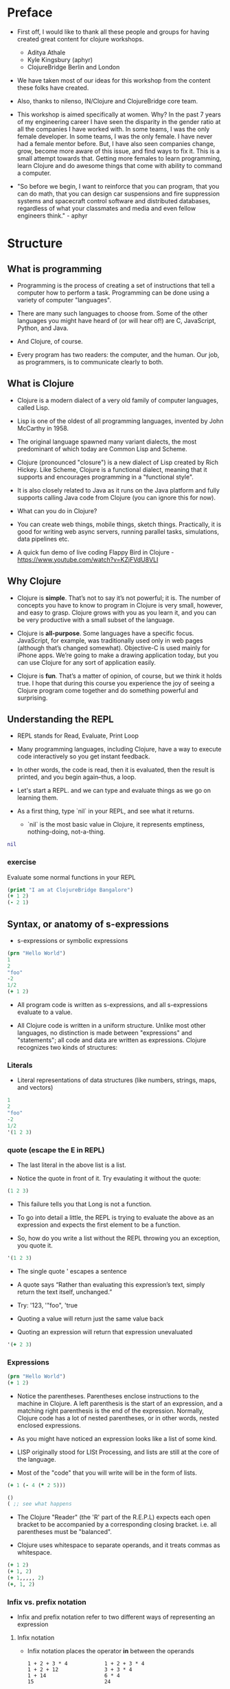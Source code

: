 * Preface
- First off, I would like to thank all these people and groups for
  having created great content for clojure workshops.
  - Aditya Athale
  - Kyle Kingsbury (aphyr)
  - ClojureBridge Berlin and London

- We have taken most of our ideas for this workshop from the content
  these folks have created.

- Also, thanks to nilenso, IN/Clojure and ClojureBridge core team.

- This workshop is aimed specifically at women. Why? In the past 7
  years of my engineering career I have seen the disparity in the
  gender ratio at all the companies I have worked with. In some teams,
  I was the only female developer. In some teams, I was the only
  female. I have never had a female mentor before. But, I have also
  seen companies change, grow, become more aware of this issue, and
  find ways to fix it. This is a small attempt towards that. Getting
  more females to learn programming, learn Clojure and do awesome
  things that come with ability to command a computer.

- "So before we begin, I want to reinforce that you can program, that
  you can do math, that you can design car suspensions and fire
  suppression systems and spacecraft control software and distributed
  databases, regardless of what your classmates and media and even
  fellow engineers think." - aphyr

* Structure
** What is programming
- Programming is the process of creating a set of instructions that
  tell a computer how to perform a task. Programming can be done using
  a variety of computer "languages".

- There are many such languages to choose from. Some of the other
  languages you might have heard of (or will hear of!) are C,
  JavaScript, Python, and Java.

- And Clojure, of course.

- Every program has two readers: the computer, and the human. Our job,
  as programmers, is to communicate clearly to both.


** What is Clojure
- Clojure is a modern dialect of a very old family of computer
  languages, called Lisp.

- Lisp is one of the oldest of all programming languages, invented by
  John McCarthy in 1958. [[./img/john-mccarthy.png]]

- The original language spawned many variant dialects, the most
  predominant of which today are Common Lisp and Scheme.

- Clojure (pronounced "closure") is a new dialect of Lisp created by
  Rich Hickey. Like Scheme, Clojure is a functional dialect, meaning
  that it supports and encourages programming in a "functional style".
  [[./img/rich.jpeg]]

- It is also closely related to Java as it runs on the Java platform
  and fully supports calling Java code from Clojure (you can ignore
  this for now).

- What can you do in Clojure?

- You can create web things, mobile things, sketch
  things. Practically, it is good for writing web async servers,
  running parallel tasks, simulations, data pipelines etc.

- A quick fun demo of live coding Flappy Bird in Clojure -
  https://www.youtube.com/watch?v=KZjFVdU8VLI


** Why Clojure
- Clojure is *simple*. That’s not to say it’s not powerful; it is. The
  number of concepts you have to know to program in Clojure is very
  small, however, and easy to grasp. Clojure grows with you as you
  learn it, and you can be very productive with a small subset of the
  language.

- Clojure is *all-purpose*. Some languages have a specific
  focus. JavaScript, for example, was traditionally used only in web
  pages (although that’s changed somewhat). Objective-C is used mainly
  for iPhone apps. We’re going to make a drawing application today,
  but you can use Clojure for any sort of application easily.

- Clojure is *fun*. That’s a matter of opinion, of course, but we think
  it holds true. I hope that during this course you experience the joy
  of seeing a Clojure program come together and do something powerful
  and surprising.


** Understanding the REPL
- REPL stands for Read, Evaluate, Print Loop

- Many programming languages, including Clojure, have a way to execute
  code interactively so you get instant feedback.

- In other words, the code is read, then it is evaluated, then the
  result is printed, and you begin again–thus, a loop.

- Let's start a REPL. and we can type and evaluate things as we go on
  learning them.

- As a first thing, type `nil` in your REPL, and see what it returns.
  - `nil` is the most basic value in Clojure, it represents emptiness,
    nothing-doing, not-a-thing.

#+BEGIN_SRC clojure
nil
#+END_SRC

*** exercise
Evaluate some normal functions in your REPL
#+BEGIN_SRC clojure
(print "I am at ClojureBridge Bangalore")
(+ 1 2)
(- 2 1)
#+END_SRC


** Syntax, or anatomy of s-expressions
- s-expressions or symbolic expressions

#+BEGIN_SRC clojure
(prn "Hello World")
1
2
"foo"
-2
1/2
(+ 1 2)
#+END_SRC
- All program code is written as s-expressions, and all s-expressions
  evaluate to a value.

- All Clojure code is written in a uniform structure. Unlike most
  other languages, no distinction is made between "expressions" and
  "statements"; all code and data are written as expressions. Clojure
  recognizes two kinds of structures:

*** Literals
- Literal representations of data structures (like numbers, strings,
  maps, and vectors)
#+BEGIN_SRC clojure
1
2
"foo"
-2
1/2
'(1 2 3)
#+END_SRC

*** quote (escape the E in REPL)
- The last literal in the above list is a list.

- Notice the quote in front of it. Try evaulating it without the quote:

#+BEGIN_SRC clojure
(1 2 3)
#+END_SRC

- This failure tells you that Long is not a function.

- To go into detail a little, the REPL is trying to evaluate the above
  as an expression and expects the first element to be a function.

- So, how do you write a list without the REPL throwing you an exception, you quote it.

#+BEGIN_SRC clojure
'(1 2 3)
#+END_SRC

- The single quote ' escapes a sentence

- A quote says “Rather than evaluating this expression’s text, simply
  return the text itself, unchanged.”

- Try: '123, '"foo", 'true

- Quoting a value will return just the same value back

- Quoting an expression will return that expression unevaluated
#+BEGIN_SRC clojure
'(+ 2 3)
#+END_SRC

*** Expressions
#+BEGIN_SRC clojure
(prn "Hello World")
(+ 1 2)
#+END_SRC

- Notice the parentheses. Parentheses enclose instructions to the
  machine in Clojure. A left parenthesis is the start of an
  expression, and a matching right parenthesis is the end of the
  expression. Normally, Clojure code has a lot of nested parentheses,
  or in other words, nested enclosed expressions.

- As you might have noticed an expression looks like a list of some
  kind.

- LISP originally stood for LISt Processing, and lists are still at
  the core of the language.

- Most of the "code" that you will write will be in the form of lists.

#+BEGIN_SRC clojure
(+ 1 (- 4 (* 2 5)))
#+END_SRC

#+BEGIN_SRC clojure
()
( ;; see what happens
#+END_SRC

- The Clojure "Reader" (the 'R' part of the R.E.P.L) expects each open
  bracket to be accompanied by a corresponding closing
  bracket. i.e. all parentheses must be "balanced".

- Clojure uses whitespace to separate operands, and it treats commas
  as whitespace.

#+BEGIN_SRC clojure
(+ 1 2)
(+ 1, 2)
(+ 1,,,,, 2)
(+, 1, 2)
#+END_SRC

*** Infix vs. prefix notation

- Infix and prefix notation refer to two different ways of representing an expression

**** Infix notation
- Infix notation places the operator *in* between the operands

    #+BEGIN_SRC
    1 + 2 + 3 * 4            1 + 2 + 3 * 4
    1 + 2 + 12               3 + 3 * 4
    1 + 14                   6 * 4
    15                       24
    #+END_SRC

- Infix notation should be familiar to most people.  In infix
  notation, the order of operations is not always obvious, deciding
  which operation should happen first requires first deciding on an
  operator precedence hierarchy. In this case - BODMAS or PEMDAS or
  something similar.

**** Prefix notation

- Prefix notation places the operator before or *pre* the operands

    #+BEGIN_SRC
    + 1 + 2 * 3 4
    + 1 + 2 12
    + 1 14
    15
    #+END_SRC

- Prefix notation sidesteps the need to have an operator precedence
  hierarchy.  Since the operands always follow the operator, there is
  no ambiguity around which operator applies to a given operand.

- Clojure uses the prefix notation, and pairs it with the
  s-expressions and parantheses we've already seen to give us a
  concise and unambiguous notation.

  #+BEGIN_SRC clojure
  (+ 1 2 (* 3 4))
  (+ 1 2 12)
  15
  #+END_SRC


** Simple data types - string, bool and numbers
- In any expression, you have nouns and verbs
*** nouns
- Nouns are things in the world

- These are the values that we pass to an expression, or what an
  expression evaluates to.

- The values can be of different types.

- Most languages have some basic data types.

- number, string (text), boolean (true/false)

- nil, true, 0, and "hi there!" are all different types of values

*** verbs
- Functions are the verbs in programming.
- Given some values (arguments/parameters), they return a value.
#+BEGIN_SRC clojure
(+ 1 2)
(prn "Hello World")
#+END_SRC

- In the examples you have seen so far, + and prn are functions.

*** basic data types
- We have already covered what values/things are

- 1, 2.5, nil, true, "hello"; these are all values

- But as you can probably already tell, they are all different values

- In other words - different types of values

- Types relate to each other. for example in math, both 1 and 2.5 are

  numbers; but 1 is a natural number while 2.5 is real number

- Every language has a type system; a particular way of organizing
  nouns into groups, figuring out which verbs make sense on which
  types, and relating types to one another

- Clojure's type system is:
  - *strong* in that operations on improper types are simply not allowed
  TODO: add examples
  - *dynamic* because they are enforced when the program is run,
    instead of when the program is first read by the computer (in
    other words, at runtime vs compile time)

List of basic types:
1) nil ;; TODO: check type or see how to introduce
2) Numbers: Integer, Ratio, Float - 1, 3/4, 2.5
3) Strings: text like "hey", "cats are so nice", "ありがとう"
4) Characters: \a, \b, \c


** Special data types - symbols and keywords
*** keywords
- Clojure has a special type called keyword

- eg - :foo, :bar

- Special because they are symbolic identifiers that evaluate to themselves

*** symbols
- Identifiers that are used to refer to something else

- For example, there is a function called `inc` which is used to increment a number

- Unlike 0, "hi", inc is a symbol

- When Clojure evaluates a symbol, it looks up that symbol’s meaning

- Type inc in your REPL, you will get the meaning of what inc represents

- We can also refer to symbol itself without evaluating it - `'inc`
*** def
- We use def to bind a symbol to its value

#+BEGIN_SRC clojure
(def chosen-one "Harry Potter")
#+END_SRC

- Here, we have bound the symbol 'chosen-one to the string "Harry Potter"

- If we had to type the same values over and over, it would be very
  hard to write a program. So, we bind them to symbols so we
  can refer to them in a way we can remember.


** Functions
- Functions we have seen so far

#+BEGIN_SRC clojure
(+ 1 2)
(str "this is a function " "that combines two strings")
(prn "this function prints whatever you give it")
(inc 42)
#+END_SRC

- A function is an independent, discrete piece of code that takes in some values (called arguments) and returns a value

- Each function takes in zero or more number of arguments and returns one value

*** calling a function
- By now you’ve seen many examples of function calls
#+BEGIN_SRC clojure
(+ 1 2 3 4)
#+END_SRC
- All Clojure operations have the same syntax: opening parenthesis, operator, operands, closing parenthesis
- Function call is just another term for an operation where the
  operator is a function or a function expression (an expression that
  returns a function)
#+BEGIN_SRC clojure
(1 2 3 4)
("test" 1 2 3)
#+END_SRC
- The above examples are not valid function calls as the operator is not a function
- Evaulate them to see what result you get
- You might see that exception a lot while coding in Clojure
- <x> cannot be cast to clojure.lang.IFn just means that you’re trying to use something as a function when it’s not

*** write your own function

**** defn
#+BEGIN_SRC clojure
(defn same [x] x)
#+END_SRC
- Function definitions are composed of five main parts:
1. defn
2. Function name
3. A docstring describing the function (optional)
4. Parameters listed in brackets
5. Function body

- In the above example, you have defined a fn that takes an argument and returns it back
- Try it out
#+BEGIN_SRC clojure
(same 42)
(same "am I the same")
(same :foo)
#+END_SRC
- Exercise: write a function to add 10 to a number

**** fn
- This is another way of defining a fn
#+BEGIN_SRC clojure
(fn same [x] x)
#+END_SRC

- You can also write functions without any names
#+BEGIN_SRC clojure
(fn same [x] x)
#+END_SRC

- The function body can contain forms of any kind
- Clojure automatically returns the last form evaluated
#+BEGIN_SRC clojure
(defn return-something []
  1
  (+ 1 2)
  2
  "foo")
#+END_SRC

- All functions are created equal, there are no "special" functions. Even the core fns are the same as the ones you create.


** Sequence / Collection types and associated functions
- So far, we've dealt with discrete pieces of data: one number, one
  string, one value. When programming, it is more often the case that
  you want to work with groups of data.

- Clojure has great facilities for working with these groups, or
  collections, of data. Not only does it provide four different types
  of collections, but it also provides a uniform way to use all of
  these collections together.

*** Vectors
- A vector is a sequential collection of values.

- A vector may be empty.

- A vector may contain values of different types.

- Each value in a vector is numbered starting at 0, that number is called its index.

- The index is used to refer to each value when looking them up.

- To imagine a vector, imagine a box split into some number of equally-sized compartments.

- Each of those compartments has a number.

- You can put a piece of data inside each compartment and always know where to find it, as it has a number.

#+BEGIN_SRC
   0     1     2     3     4     5
|-----+-----+-----+-----+-----+----|
| "a" | "b" | "c" | "d" | "e" | "f |
|-----+-----+-----+-----+-----+----|
#+END_SRC

- Note that the numbers start with 0. That may seem strange, but we often count from zero when programming.

**** Syntax
- Vectors are written using square brackets with any number of pieces of data inside them, separated by spaces.
- Examples:
#+BEGIN_SRC clojure
[1 2 3 4 5]
[56.9 60.2 61.8 63.1 54.3 66.4 66.5 68.1 70.2 69.2 63.1 57.1]
[]
#+END_SRC

**** Creation
- The next two functions are used to make new vectors.
- The vector function takes any number of items and puts them in a new vector.
- `conj` is an interesting function that you'll see used with all the data structures.
- With vectors, it takes a vector and an item and returns a new vector with that item added to the end of the vector.
- Why the name conj? conj is short for conjoin, which means to join or combine.
- This is what we're doing: we're joining the new item to the vector.
#+BEGIN_SRC clojure
(vector 5 10 15)
;=> [5 10 15]

(conj [5 10] 15)
;=> [5 10 15]
#+END_SRC

**** Extraction
- Now, take a look at these four functions.
- count gives us a count of the number of items in a vector.
#+BEGIN_SRC clojure
(count [5 10 15])
;=> 3
#+END_SRC
- nth gives us the nth item in the vector.
#+BEGIN_SRC clojure
(nth [5 10 15] 1)
;=> 10
#+END_SRC
- Note that we start counting at 0, so in the example, calling nth with the number 1 gives us what we'd call the second element when we aren't programming.
- first returns the first item in the collection.
#+BEGIN_SRC clojure
(first [5 10 15])
;=> 5
#+END_SRC
- rest returns all except the first item.
#+BEGIN_SRC clojure
(rest [5 10 15])
;=> (10 15)
#+END_SRC
- Try not to think about that and nth at the same time, as they can be confusing.



*** Maps
**** key value pairs
- Maps hold a set of keys and values associated with them.
- You can think of it like a dictionary: you look up things using a
  word (a keyword) and see the definition (its value).
- If you've programmed in another language, you might have seen
  something like maps--maybe called dictionaries, hashes, or
  associative arrays.
#+BEGIN_SRC clojure
{:first       "Harry"
 :middle     "James"
 :last       "Potter"
 :occupation "Auror"}
#+END_SRC

**** Syntax
- We write maps by enclosing alternating keys and values in curly braces, like above.
- Maps are useful because they can hold data in a way we normally think about it.
- Take our made up example, Harry Potter.
- A map can hold his first name, middle name and last name, his occupation, or anything else.
- It's a simple way to collect that data and make it easy to look up.
#+BEGIN_SRC clojur
{:a 1 :b "two"}
#+END_SRC
- This example is an empty map. It is a map that is ready to hold some things, but doesn't have anything in it yet.
#+BEGIN_SRC clojure
{}
#+END_SRC

**** Creation
- assoc and dissoc are paired functions: they associate and disassociate items from a map.
- See how we add the last name "Granger" to the map with assoc, and then we remove it with dissoc.
#+BEGIN_SRC clojure
(assoc {:first "Hermione"} :last "Granger")
;=> {:first "Hermione", :last "Granger"}

(dissoc {:first "Hermione" :last "Granger"} :last)
;=> {:first "Hermione"}
#+END_SRC
- merge merges two maps together to make a new map.
#+BEGIN_SRC clojure
(merge {:first "Hermione"} {:last "Granger"})
;=> {:first "Hermione", :last "Granger"}
#+END_SRC

**** Extraction
- `count`, every collection has this function.
#+BEGIN_SRC clojure
(count {:first "Hermione" :last "Granger"})
;=> 2
#+END_SRC
-  Why do you think the answer is two? count is returning the number of associations.
- Since map is a key-value pair, the key is used to get a value from a map.
- One of the ways often used in Clojure is the examples below.
#+BEGIN_SRC clojure
(get {:first "Hermione" :last "Granger"} :first)
;=> "Hermione"
(get {:first "Hermione"} :last)
;=> nil

(get {:first "Hermione"} :last "NA")
;=> "NA"
#+END_SRC
- In the last example, we supplied a backup value "NA". This works when the key we asked for is not in the map.

- We can use also use keyword like using a function in order to look up values in a map.
#+BEGIN_SRC clojure
(:first {:first "Hermione" :last "Granger"})
;=> "Hermione"
(:last {:first "Hermione"})
;=> nil

(:last {:first "Hermione"} "NA")
;=> "NA"
#+END_SRC

- Then we have keys and vals, which are pretty simple: they return the keys and values in the map.
#+BEGIN_SRC clojure
(keys {:first "Hermione" :last "Granger"})
;=> (:first :last)

(vals {:first "Hermione" :last "Granger"})
;=> ("Hermione" "Granger")
#+END_SRC
- The order is not guaranteed, so we could have gotten (:first :last) or (:last :first).

**** Update
- After the creation, we want to save a new value associated to the key.
- The assoc function can be used by assigning a new value to the existing key.
#+BEGIN_SRC clojure
(def hello {:count 1 :words "hello"})
(assoc hello :words "bye")
;=> {:count 1, :words "bye"}
#+END_SRC
- Also, there's handy function update.
- The function takes map and a key with a function.
- The value of specified key will be the first argument of the given function.
#+BEGIN_SRC clojure
(update hello :count inc)
;=> {:count 2, :words "hello"}
(update hello :words str ", world")
;=> {:count 1, :words "hello, world"}
#+END_SRC
- The update-in function works like update, but takes a vector of keys to update at a path to a nested map.
#+BEGIN_SRC clojure
(def mine {:pet {:age 5 :name "able"}})

(update-in mine [:pet :age] - 3)
;=> {:pet {:age 2, :name "able"}}
#+END_SRC

*** Collection of collections
- Simple values such as numbers, keywords, and strings are not the
  only types of things you can put into collections.

- You can also put other collections into collections, so you can have
  a vector of maps, or a list of vectors, or whatever combination fits
  your data.

#+BEGIN_SRC clojure
(def wizards [{:name  "Harry Potter"
               :house "Gryffindor"}
              {:name  "Draco Malfoy"
               :house "Slytherin"}])

(def houses {:gryffindor {:colors ["scarlet" "gold"]
                          :points 200}
             :slytherin  {:colors ["green" "silver"]
                          :points 150}})
#+END_SRC

*** exercise
- add Ron and Hermione to the collection of wizards

- write a function to to extract points of a house given the name


** Context and bindings (let)
- let is a Clojure special form, a fundamental building block of the language

- When you are creating functions, you may want to assign names to
  values in order to reuse those values or make your code more
  readable.

- Inside of a function, however, you should not use def, like you would outside of a function.

- Instead, you should use a special form called let.

- Like def, let creates a binding
#+BEGIN_SRC clojure
(let [mangoes 3
      oranges 5]
  (+ mangoes oranges))
#+END_SRC

#+BEGIN_SRC clojure
(def x 32)
(prn x)
(let [x 42]
  (prn x))
#+END_SRC

- let lets you evaulate expressions in the context of its bindings

- In other languages, it is called a local variable assignment

- In Clojure, it has the different name: lexical binding

- Clojure’s lexically bound variables are available to use in a limited code block (scope)

- Write as many bindings (key-value pairs) as we want within the square brackets

#+BEGIN_SRC clojure
(let [x 1
      y 1
      z (+ x y)
      z (* 2 z)]
  (println z)
  x)
#+END_SRC

- let also returns the last expression in


** Control flow and logic (if, when, do)
- Control flow is the programming term for deciding how to react to a
  given circumstance. We make decisions like this all the time

- If your charging station is dead, take a cab
- If your wet and dry waste is not segregated, pay a fine to bbmp

- If something is true or false or a bunch of things are true or false, react

- Most of what we do today in software is this kind of decision making
  - Is the user input valid? if yes, save her data, otherwise throw an error

- Hence, changing the order of evaluation in a language is called
  control flow, and lets programs make decisions based on varying
  circumstances

*** if

#+begin_src clojure
(if (= 2 2) "yes" "no")
#+end_src

#+begin_src clojure
(if (< (+ y 40) 150)
  (+ y 40)
  -150)
#+end_src

#+begin_src clojure
(if "conditional-expression"
  "expression-to-evaluate-when-true"
  "expression-to-evaluate-when-false")
#+end_src

- Truthiness:
  - When testing the truth of an expression, Clojure considers the
    values nil and false to be false and everything else to be
    true. Here are some examples

#+begin_src clojure
(if "anything other than nil or false is considered true"
  "A string is considered true"
  "A string is not considered true")
#+end_src

#+begin_src clojure
(if nil
  "nil is considered true"
  "nil is not considered true")
#+end_src

#+begin_src clojure
(if (get {:a 1} :b)
  "expressions which evaluate to nil are considered true"
  "expressions which evaluate to nil are not considered true")
#+end_src

*** boolean logic

- if statements are not limited to testing only one thing, you can
  test multiple conditions using boolean logic. Boolean logic refers
  to combining and changing the results of predicates using and, or,
  and not.

#+begin_src clojure
(or 1 2)
(or false 2)
(or true false)


(and 1 2)
(and false false)
(and false 2)
(and 2 false)

(not false)
#+end_src

*** leap year?
**** begin
#+begin_src clojure
(defn leap-year? [year]
  "Every four years, except years divisible by 100, but yes for years divisible by 400.")
#+end_src

**** first conditional
#+begin_src clojure
(defn leap-year?
  "Every four years, except years divisible by 100, but yes for years divisible by 400."
  [year]
  (= 0 (mod year 4)))
#+end_src

**** second conditional
#+begin_src clojure
(defn leap-year?
  "Every four years, except years divisible by 100, but yes for years divisible by 400."
  [year]
  (and (= 0 (mod year 4)
       (= 0 (mod year 400)))))
#+end_src

**** third conditional

#+begin_src clojure
(defn leap-year?
  "Every four years, except years divisible by 100, but yes for years divisible by 400."
  [year]
  (and (= 0 (mod year 4))
       (or (= 0 (mod year 400))
           (not (= 0 (mod year 100))))))
#+end_src

- If you’ve never seen this concept in programming before, remember
  that it follows the common sense way you look at things normally.
  - Is this and that true? Only if both are true.
  - Is this or that true? Yes, if either – or both! – are.
  - Is this not true? Yes, if it’s false.

*** when
- When you only want to take one branch of an if, you can use when:

#+begin_src clojure
(when false
  (prn :hi)
  (prn :there))
#+end_src


#+begin_src clojure
(when true
  (prn :hi)
  (prn :there))
#+end_src

- Because there is only one path to take, when takes any number of
  expressions, and evaluates them only when the predicate is
  truthy. If the predicate evaluates to nil or false, when does not
  evaluate its body, and returns nil.


*** exercise

Using the control flow constructs we’ve learned, write a schedule
function which, given an hour of the day, returns what you’ll be doing
at that time.

#+begin_src clojure
(schedule 18) ;; for us, returns :dinner
#+end_src


** Composition of functions

- So far, we've seen and written functions that take in some data as
  arguments, perform a simple process or calculation using this data,
  and return some data as a result

- Now lets look at a function that performs a slightly more complex task

#+begin_src clojure
(def wizards {:hermione {:name  "Hermione Granger"
                         :house :gryffindor}
              :draco    {:name  "Draco Malfoy"
                         :house :slytherin}
              :padma    {:name  "Padma Patil"
                         :house :ravenclaw}
              :cedric   {:name "Cedric Diggory"
                         :house :hufflepuff}})

(def houses {:gryffindor {:colors ["scarlet" "gold"]
                          :points 200}
             :slytherin  {:colors ["green" "silver"]
                          :points 150}
             :ravenclaw  {:colors ["blue" "bronze"]
                          :points 200}
             :hufflepuff {:colors ["yellow" "black"]
                          :points 170}})
#+end_src

- Given this data, lets say we want to add points to the wizard :cedric's house

- We can break this task down into two steps:
  - Figure out the wizard's house using the wizards data
  #+begin_src clojure
  (defn get-wizards-house [wizard]
    (:house (wizard wizards)))
  #+end_src

  - Add points to the house
  #+begin_src clojure
  (defn add-points-to-house [points house]
    (update-in houses [house :points] + points))
  #+end_src

- Clojure allows us to pass in the result of one function as an
  argument to another function. This is referred to as "Function
  Composition"

  - Lets compose our get-wizards-house and add-points-to-house
    functions into a third function so we can add points using wizards
  #+begin_src clojure
  (defn add-points-by-wizard [points wizard]
    (add-points-to-house points (get-wizards-house wizard)))

  ;; Now try this:

  (add-points-by-wizard 100 :cedric)
#+end_src

- We can use function composition to build up a complex multi-step
  computation or process using small, simple, and reusable functions.
  This makes it much easier to reason about our code in bite-sized
  pieces and helps keep repetition down to a minimum

*** exercise

Write a function to subtract points from a house using a wizard, as
above. Try to reuse as much code as possible


* First Program
- https://github.com/ClojureBridge/drawing/blob/master/curriculum/first-program.md
